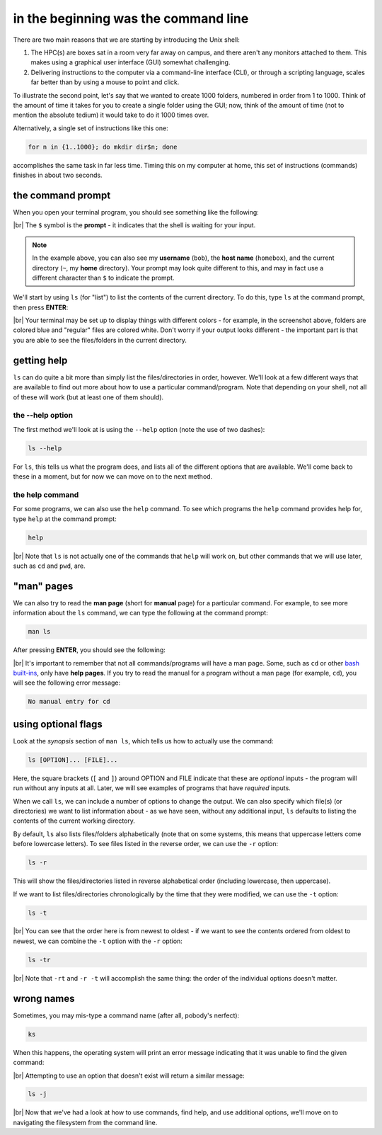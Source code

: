 in the beginning was the command line
======================================

There are two main reasons that we are starting by introducing the Unix shell:

#. The HPC(s) are boxes sat in a room very far away on campus, and there aren't any monitors attached to them. This
   makes using a graphical user interface (GUI) somewhat challenging.
#. Delivering instructions to the computer via a command-line interface (CLI), or through a scripting language, scales
   far better than by using a mouse to point and click.

To illustrate the second point, let's say that we wanted to create 1000 folders, numbered in order from 1 to 1000.
Think of the amount of time it takes for you to create a single folder using the GUI; now, think of the amount of time
(not to mention the absolute tedium) it would take to do it 1000 times over.

Alternatively, a single set of instructions like this one:

.. code-block:: bash

    for n in {1..1000}; do mkdir dir$n; done

accomplishes the same task in far less time. Timing this on my computer at home, this set of instructions (commands)
finishes in about two seconds.

the command prompt
-------------------

When you open your terminal program, you should see something like the following:

.. image:: img/bash_shell.png
    :width: 600
    :align: center
    :alt: the humble bash shell


|br| The ``$`` symbol is the **prompt** - it indicates that the shell is waiting for your input.

.. note::

    In the example above, you can also see my **username** (``bob``), the **host name** (``homebox``),
    and the current directory (``~``, my **home** directory). Your prompt may look quite different to this, and may
    in fact use a different character than ``$`` to indicate the prompt.

We'll start by using ``ls`` (for "list") to list the contents of the current directory. To do this, type ``ls`` at the
command prompt, then press **ENTER**:

.. image:: img/ls_output.png
    :width: 600
    :align: center
    :alt: the output of ls in the bash shell

|br| Your terminal may be set up to display things with different colors - for example, in the screenshot above, folders
are colored blue and "regular" files are colored white. Don't worry if your output looks different - the important part
is that you are able to see the files/folders in the current directory.


getting help
-------------

``ls`` can do quite a bit more than simply list the files/directories in order, however. We'll look at a few different
ways that are available to find out more about how to use a particular command/program. Note that depending on your
shell, not all of these will work (but at least one of them should).

the --help option
...................

The first method we'll look at is using the ``--help`` option (note the use of two dashes):

.. code-block:: bash

    ls --help

For ``ls``, this tells us what the program does, and lists all of the different options that are available. We'll come
back to these in a moment, but for now we can move on to the next method.

the help command
..................

For some programs, we can also use the ``help`` command. To see which programs the ``help`` command provides help for,
type ``help`` at the command prompt:

.. code-block:: bash

    help

.. image:: img/help_output.png
    :width: 600
    :align: center
    :alt: the output of the help command in the bash shell

|br| Note that ``ls`` is not actually one of the commands that ``help`` will work on, but other commands that we will
use later, such as ``cd`` and ``pwd``, are.


"man" pages
--------------

We can also try to read the **man page** (short for **manual** page) for a particular command. For example, to see
more information about the ``ls`` command, we can type the following at the command prompt:

.. code-block:: bash

    man ls

After pressing **ENTER**, you should see the following:

.. image:: img/man_ls.png
    :width: 600
    :align: center
    :alt: the man page for ls in the bash shell

|br| It's important to remember that not all commands/programs will have a man page. Some, such as ``cd`` or other
`bash built-ins <https://www.gnu.org/software/bash/manual/html_node/Bash-Builtins.html>`__, only have **help pages**. If
you try to read the manual for a program without a man page (for example, ``cd``), you will see the following error
message:

.. code-block:: text

    No manual entry for cd


using optional flags
---------------------

Look at the *synopsis* section of ``man ls``, which tells us how to actually use the command:

.. code-block:: text

    ls [OPTION]... [FILE]...

Here, the square brackets (``[`` and ``]``) around OPTION and FILE indicate that these are *optional* inputs - the
program will run without any inputs at all. Later, we will see examples of programs that have *required* inputs.

When we call ``ls``, we can include a number of options to change the output. We can also specify which file(s)
(or directories) we want to list information about - as we have seen, without any additional input, ``ls`` defaults
to listing the contents of the current working directory.

By default, ``ls`` also lists files/folders alphabetically (note that on some systems, this means that uppercase
letters come before lowercase letters). To see files listed in the reverse order, we can use the ``-r`` option:

.. code-block:: bash

    ls -r

This will show the files/directories listed in reverse alphabetical order (including lowercase, then uppercase).

If we want to list files/directories chronologically by the time that they were modified, we can use the ``-t`` option:

.. code-block:: bash

    ls -t

.. image:: img/ls_t_output.png
    :width: 600
    :align: center
    :alt: the output of ls -t in the bash shell

|br| You can see that the order here is from newest to oldest - if we want to see the contents ordered from oldest to
newest, we can combine the ``-t`` option with the ``-r`` option:

.. code-block:: bash

    ls -tr

.. image:: img/ls_tr_output.png
    :width: 600
    :align: center
    :alt: the output of ls -rt in the bash shell

|br| Note that ``-rt`` and ``-r -t`` will accomplish the same thing: the order of the individual options doesn't matter.

wrong names
------------

Sometimes, you may mis-type a command name (after all, pobody's nerfect):

.. code-block:: bash

    ks

When this happens, the operating system will print an error message indicating that it was unable to find the given
command:

.. image:: img/command_not_found.png
    :width: 600
    :align: center
    :alt: the command not found error in the bash shell

|br| Attempting to use an option that doesn't exist will return a similar message:

.. code-block:: bash

    ls -j

.. image:: img/invalid_option.png
    :width: 600
    :align: center
    :alt: the invalid option error in the bash shell

|br| Now that we've had a look at how to use commands, find help, and use additional options, we'll move on to
navigating the filesystem from the command line.
